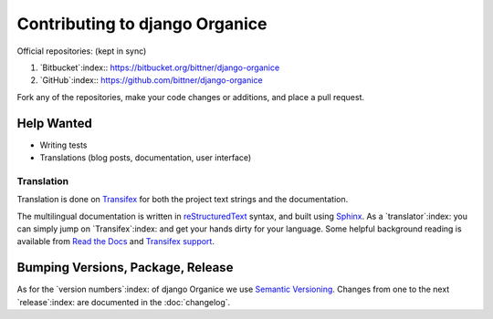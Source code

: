 ===============================
Contributing to django Organice
===============================

Official repositories: (kept in sync)

#. `Bitbucket`:index:: https://bitbucket.org/bittner/django-organice
#. `GitHub`:index:: https://github.com/bittner/django-organice

Fork any of the repositories, make your code changes or additions, and place a pull request.

Help Wanted
===========

- Writing tests
- Translations (blog posts, documentation, user interface)

Translation
-----------

Translation is done on `Transifex`_ for both the project text strings and the documentation.

The multilingual documentation is written in `reStructuredText`_ syntax, and built using `Sphinx`_.
As a `translator`:index: you can simply jump on `Transifex`:index: and get your hands dirty for your language.
Some helpful background reading is available from `Read the Docs`_ and `Transifex support`_.

Bumping Versions, Package, Release
==================================

As for the `version numbers`:index: of django Organice we use `Semantic Versioning`_.  Changes
from one to the next `release`:index: are documented in the :doc:`changelog`.


.. _`Transifex`: https://www.transifex.com/projects/p/django-organice-docs/
.. _`reStructuredText`: http://docutils.sourceforge.net/docs/user/rst/quickref.html
.. _`Sphinx`: http://sphinx-doc.org/intl.html
.. _`Read the Docs`: http://read-the-docs.readthedocs.org/en/latest/i18n.html
.. _`Transifex support`: http://support.transifex.com/customer/portal/articles/972120-introduction-to-the-web-editor
.. _`Semantic Versioning`: http://semver.org/
